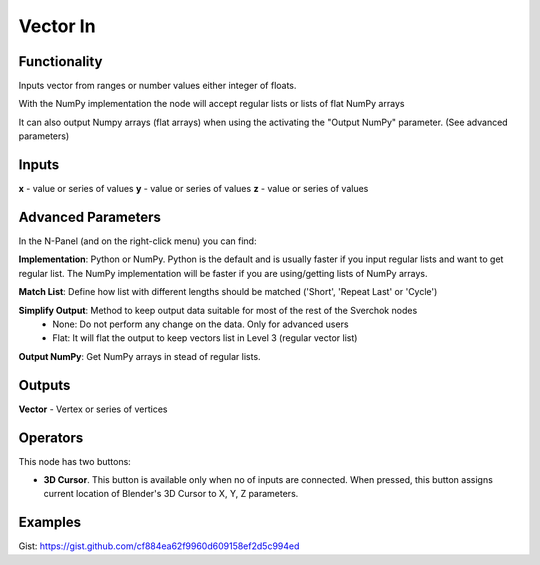 Vector In
=========

Functionality
-------------

Inputs vector from ranges or number values either integer of floats.

With the NumPy implementation the node will accept regular lists or lists of flat NumPy arrays

It can also output Numpy arrays (flat arrays) when using the activating the "Output NumPy" parameter.
(See advanced parameters)

Inputs
------

**x** - value or series of values
**y** - value or series of values
**z** - value or series of values

Advanced Parameters
-------------------

In the N-Panel (and on the right-click menu) you can find:

**Implementation**: Python or NumPy. Python is the default and is usually faster if you input regular lists and want to get regular list. The NumPy implementation will be faster if you are using/getting lists of NumPy arrays.

**Match List**: Define how list with different lengths should be matched ('Short', 'Repeat Last' or 'Cycle')

**Simplify Output**: Method to keep output data suitable for most of the rest of the Sverchok nodes
  - None: Do not perform any change on the data. Only for advanced users
  - Flat: It will flat the output to keep vectors list in Level 3 (regular vector list)

**Output NumPy**: Get NumPy arrays in stead of regular lists.

Outputs
-------

**Vector** - Vertex or series of vertices


Operators
---------

This node has two buttons:

- **3D Cursor**. This button is available only when no of inputs are connected. When pressed, this button assigns current location of Blender's 3D Cursor to X, Y, Z parameters.

Examples
--------

.. image:: https://cloud.githubusercontent.com/assets/5783432/4905358/0a4e7df4-644f-11e4-8ff1-1530c7aac8dc.png
  :alt: with vector out

.. image:: https://cloud.githubusercontent.com/assets/5783432/4905359/0a56565a-644f-11e4-91b3-24ac4d78cb11.png
  :alt: generating line

.. image:: https://user-images.githubusercontent.com/28003269/34647574-202304d2-f39f-11e7-8113-87047546b81e.gif
  :alt: object mode

Gist: https://gist.github.com/cf884ea62f9960d609158ef2d5c994ed

